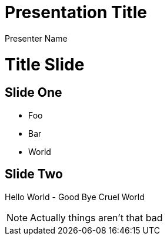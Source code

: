 = Presentation Title
Presenter Name
:doctype: book
:backend: revealjs
:revealjs_theme: solarized
:revealjs_control: false

= Title Slide

== Slide One

* Foo
* Bar
* World

== Slide Two

Hello World - Good Bye Cruel World

[NOTE.speaker]
--
Actually things aren't that bad